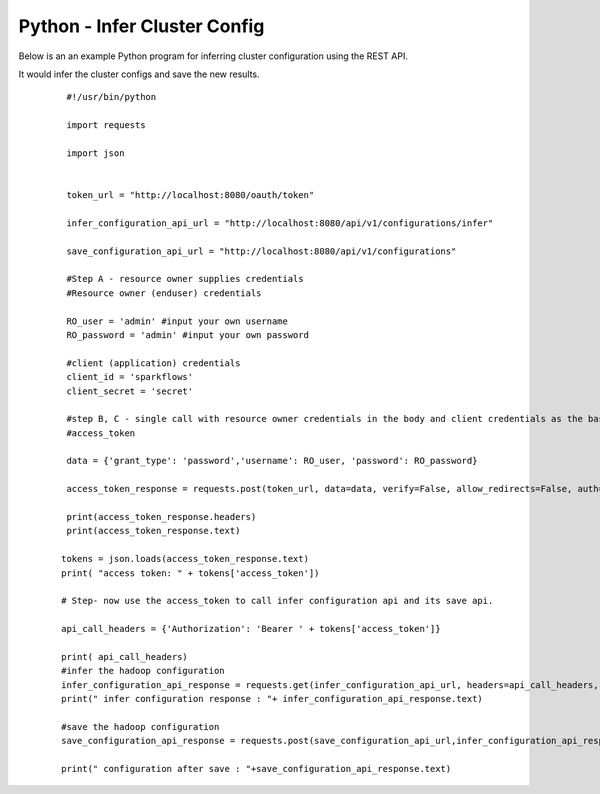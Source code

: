 Python - Infer Cluster Config
===============================

Below is an an example Python program for inferring cluster configuration using the REST API.

It would infer the cluster configs and save the new results.

  ::

    #!/usr/bin/python

    import requests

    import json


    token_url = "http://localhost:8080/oauth/token"

    infer_configuration_api_url = "http://localhost:8080/api/v1/configurations/infer" 

    save_configuration_api_url = "http://localhost:8080/api/v1/configurations"

    #Step A - resource owner supplies credentials
    #Resource owner (enduser) credentials

    RO_user = 'admin' #input your own username
    RO_password = 'admin' #input your own password

    #client (application) credentials
    client_id = 'sparkflows'
    client_secret = 'secret'

    #step B, C - single call with resource owner credentials in the body and client credentials as the basic auth header will return       
    #access_token

    data = {'grant_type': 'password','username': RO_user, 'password': RO_password}

    access_token_response = requests.post(token_url, data=data, verify=False, allow_redirects=False, auth=(client_id, client_secret))

    print(access_token_response.headers)
    print(access_token_response.text)

   tokens = json.loads(access_token_response.text)
   print( "access token: " + tokens['access_token'])

   # Step- now use the access_token to call infer configuration api and its save api.

   api_call_headers = {'Authorization': 'Bearer ' + tokens['access_token']}

   print( api_call_headers)
   #infer the hadoop configuration
   infer_configuration_api_response = requests.get(infer_configuration_api_url, headers=api_call_headers, verify=False)
   print(" infer configuration response : "+ infer_configuration_api_response.text)

   #save the hadoop configuration
   save_configuration_api_response = requests.post(save_configuration_api_url,infer_configuration_api_response, headers=api_call_headers,   verify=False)

   print(" configuration after save : "+save_configuration_api_response.text)
